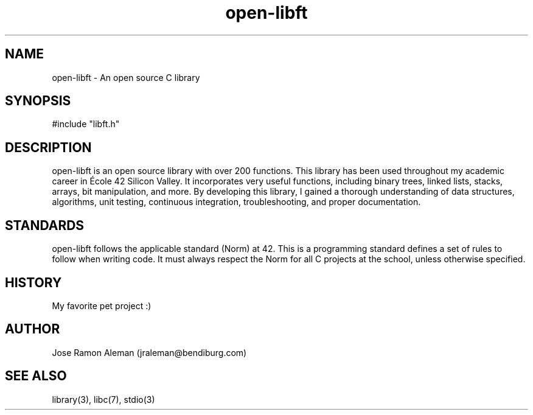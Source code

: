 .\" Manpage for open-libft
.\" Contact jraleman@bendiburg.com to correct errors and/or typos.

.TH open-libft 3 "Jan 06, 2018" "42 Silicon Valley" "Open Libft Manual Page"

.SH NAME
open-libft \- An open source C library

.SH SYNOPSIS
#include "libft.h"

.SH DESCRIPTION
open-libft is an open source library with over 200 functions. This library has
been used throughout my academic career in École 42 Silicon Valley.
It incorporates very useful functions, including binary trees, linked lists,
stacks, arrays, bit manipulation, and more. By developing this library,
I gained a thorough understanding of data structures, algorithms,
unit testing, continuous integration, troubleshooting, and proper documentation.

.SH STANDARDS
open-libft follows the applicable standard (Norm) at 42. This is a
programming standard defines a set of rules to follow when writing code.
It must always respect the Norm for all C projects at the school,
unless otherwise specified.

.SH HISTORY
My favorite pet project :)

.SH AUTHOR
Jose Ramon Aleman (jraleman@bendiburg.com)

.SH SEE ALSO
library(3), libc(7), stdio(3)

